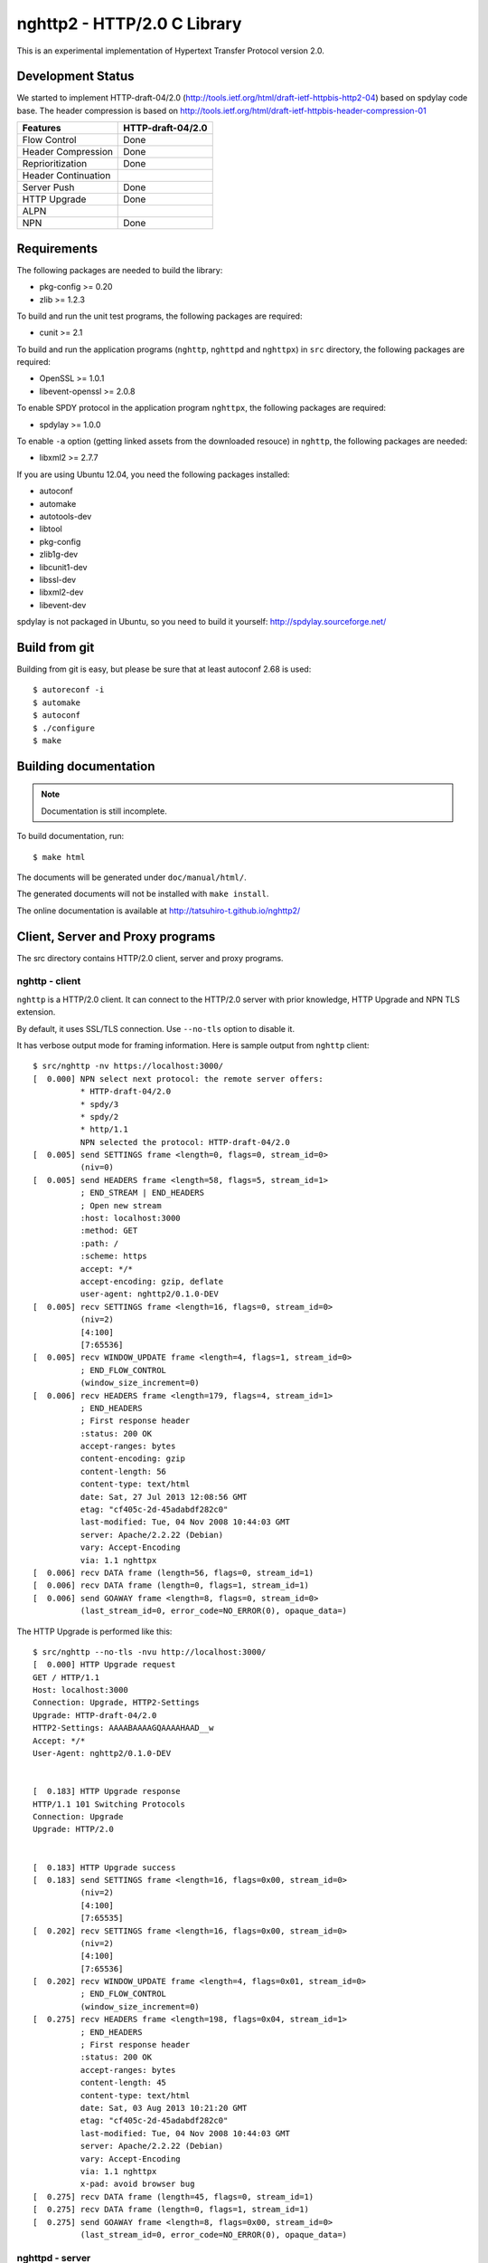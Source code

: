 nghttp2 - HTTP/2.0 C Library
============================

This is an experimental implementation of Hypertext Transfer Protocol
version 2.0.

Development Status
------------------

We started to implement HTTP-draft-04/2.0
(http://tools.ietf.org/html/draft-ietf-httpbis-http2-04) based on
spdylay code base. The header compression is based on
http://tools.ietf.org/html/draft-ietf-httpbis-header-compression-01

=================== =================
Features            HTTP-draft-04/2.0
=================== =================
Flow Control        Done
Header Compression  Done
Reprioritization    Done
Header Continuation
Server Push         Done
HTTP Upgrade        Done
ALPN
NPN                 Done
=================== =================

Requirements
------------

The following packages are needed to build the library:

* pkg-config >= 0.20
* zlib >= 1.2.3

To build and run the unit test programs, the following packages are
required:

* cunit >= 2.1

To build and run the application programs (``nghttp``, ``nghttpd`` and
``nghttpx``) in ``src`` directory, the following packages are
required:

* OpenSSL >= 1.0.1
* libevent-openssl >= 2.0.8

To enable SPDY protocol in the application program ``nghttpx``, the
following packages are required:

* spdylay >= 1.0.0

To enable ``-a`` option (getting linked assets from the downloaded
resouce) in ``nghttp``, the following
packages are needed:

* libxml2 >= 2.7.7

If you are using Ubuntu 12.04, you need the following packages
installed:

* autoconf
* automake
* autotools-dev
* libtool
* pkg-config
* zlib1g-dev
* libcunit1-dev
* libssl-dev
* libxml2-dev
* libevent-dev

spdylay is not packaged in Ubuntu, so you need to build it yourself:
http://spdylay.sourceforge.net/

Build from git
--------------

Building from git is easy, but please be sure that at least autoconf 2.68 is
used::

    $ autoreconf -i
    $ automake
    $ autoconf
    $ ./configure
    $ make

Building documentation
----------------------

.. note::

   Documentation is still incomplete.

To build documentation, run::

    $ make html

The documents will be generated under ``doc/manual/html/``.

The generated documents will not be installed with ``make install``.

The online documentation is available at
http://tatsuhiro-t.github.io/nghttp2/

Client, Server and Proxy programs
---------------------------------

The src directory contains HTTP/2.0 client, server and proxy programs.

nghttp - client
+++++++++++++++

``nghttp`` is a HTTP/2.0 client. It can connect to the HTTP/2.0 server
with prior knowledge, HTTP Upgrade and NPN TLS extension.

By default, it uses SSL/TLS connection. Use ``--no-tls`` option to
disable it.

It has verbose output mode for framing information. Here is sample
output from ``nghttp`` client::

    $ src/nghttp -nv https://localhost:3000/
    [  0.000] NPN select next protocol: the remote server offers:
              * HTTP-draft-04/2.0
              * spdy/3
              * spdy/2
              * http/1.1
              NPN selected the protocol: HTTP-draft-04/2.0
    [  0.005] send SETTINGS frame <length=0, flags=0, stream_id=0>
              (niv=0)
    [  0.005] send HEADERS frame <length=58, flags=5, stream_id=1>
              ; END_STREAM | END_HEADERS
              ; Open new stream
              :host: localhost:3000
              :method: GET
              :path: /
              :scheme: https
              accept: */*
              accept-encoding: gzip, deflate
              user-agent: nghttp2/0.1.0-DEV
    [  0.005] recv SETTINGS frame <length=16, flags=0, stream_id=0>
              (niv=2)
              [4:100]
              [7:65536]
    [  0.005] recv WINDOW_UPDATE frame <length=4, flags=1, stream_id=0>
              ; END_FLOW_CONTROL
              (window_size_increment=0)
    [  0.006] recv HEADERS frame <length=179, flags=4, stream_id=1>
              ; END_HEADERS
              ; First response header
              :status: 200 OK
              accept-ranges: bytes
              content-encoding: gzip
              content-length: 56
              content-type: text/html
              date: Sat, 27 Jul 2013 12:08:56 GMT
              etag: "cf405c-2d-45adabdf282c0"
              last-modified: Tue, 04 Nov 2008 10:44:03 GMT
              server: Apache/2.2.22 (Debian)
              vary: Accept-Encoding
              via: 1.1 nghttpx
    [  0.006] recv DATA frame (length=56, flags=0, stream_id=1)
    [  0.006] recv DATA frame (length=0, flags=1, stream_id=1)
    [  0.006] send GOAWAY frame <length=8, flags=0, stream_id=0>
              (last_stream_id=0, error_code=NO_ERROR(0), opaque_data=)

The HTTP Upgrade is performed like this::

    $ src/nghttp --no-tls -nvu http://localhost:3000/
    [  0.000] HTTP Upgrade request
    GET / HTTP/1.1
    Host: localhost:3000
    Connection: Upgrade, HTTP2-Settings
    Upgrade: HTTP-draft-04/2.0
    HTTP2-Settings: AAAABAAAAGQAAAAHAAD__w
    Accept: */*
    User-Agent: nghttp2/0.1.0-DEV


    [  0.183] HTTP Upgrade response
    HTTP/1.1 101 Switching Protocols
    Connection: Upgrade
    Upgrade: HTTP/2.0


    [  0.183] HTTP Upgrade success
    [  0.183] send SETTINGS frame <length=16, flags=0x00, stream_id=0>
              (niv=2)
              [4:100]
              [7:65535]
    [  0.202] recv SETTINGS frame <length=16, flags=0x00, stream_id=0>
              (niv=2)
              [4:100]
              [7:65536]
    [  0.202] recv WINDOW_UPDATE frame <length=4, flags=0x01, stream_id=0>
              ; END_FLOW_CONTROL
              (window_size_increment=0)
    [  0.275] recv HEADERS frame <length=198, flags=0x04, stream_id=1>
              ; END_HEADERS
              ; First response header
              :status: 200 OK
              accept-ranges: bytes
              content-length: 45
              content-type: text/html
              date: Sat, 03 Aug 2013 10:21:20 GMT
              etag: "cf405c-2d-45adabdf282c0"
              last-modified: Tue, 04 Nov 2008 10:44:03 GMT
              server: Apache/2.2.22 (Debian)
              vary: Accept-Encoding
              via: 1.1 nghttpx
              x-pad: avoid browser bug
    [  0.275] recv DATA frame (length=45, flags=0, stream_id=1)
    [  0.275] recv DATA frame (length=0, flags=1, stream_id=1)
    [  0.275] send GOAWAY frame <length=8, flags=0x00, stream_id=0>
              (last_stream_id=0, error_code=NO_ERROR(0), opaque_data=)

nghttpd - server
++++++++++++++++

``nghttpd`` is static web server. It is single threaded and
multiplexes connections using non-blocking socket.

By default, it uses SSL/TLS connection. Use ``--no-tls`` option to
disable it.

``nghttpd`` only accept the HTTP/2.0 connection via NPN or direct
HTTP/2.0 connection. No HTTP Upgrade is supported.

Just like ``nghttp``, it has verbose output mode for framing
information. Here is sample output from ``nghttpd`` server::

    $ src/nghttpd 3000 --no-tls -v
    IPv4: listen on port 3000
    IPv6: listen on port 3000
    [id=1] [  1.020] send SETTINGS frame <length=8, flags=0, stream_id=0>
              (niv=1)
              [4:100]
    [id=1] [  1.020] closed
    [id=2] [  1.838] send SETTINGS frame <length=8, flags=0, stream_id=0>
              (niv=1)
              [4:100]
    [id=2] [  1.838] recv SETTINGS frame <length=0, flags=0, stream_id=0>
              (niv=0)
    [id=2] [  1.838] recv HEADERS frame <length=58, flags=5, stream_id=1>
              ; END_STREAM | END_HEADERS
              ; Open new stream
              :host: localhost:3000
              :method: GET
              :path: /
              :scheme: http
              accept: */*
              accept-encoding: gzip, deflate
              user-agent: nghttp2/0.1.0-DEV
    [id=2] [  1.838] send HEADERS frame <length=105, flags=4, stream_id=1>
              ; END_HEADERS
              ; First response header
              :status: 404 Not Found
              content-encoding: gzip
              content-type: text/html; charset=UTF-8
              date: Sat, 27 Jul 2013 12:32:10 GMT
              server: nghttpd nghttp2/0.1.0-DEV
    [id=2] [  1.838] send DATA frame (length=127, flags=0, stream_id=1)
    [id=2] [  1.838] send DATA frame (length=0, flags=1, stream_id=1)
    [id=2] [  1.838] stream_id=1 closed
    [id=2] [  1.839] closed

nghttpx - proxy
+++++++++++++++

The ``nghttpx`` is a multi-threaded reverse proxy for
HTTP-draft-04/2.0, SPDY and HTTP/1.1. It has several operation modes:

================== ============================== ============== =============
Mode option        Frontend                       Backend        Note
================== ============================== ============== =============
default mode       HTTP/2.0, SPDY, HTTP/1.1 (TLS) HTTP/1.1       Reverse proxy
``--spdy``         HTTP/2.0, SPDY, HTTP/1.1 (TLS) HTTP/1.1       SPDY proxy
``--spdy-bridge``  HTTP/2.0, SPDY, HTTP/1.1 (TLS) HTTP/2.0 (TLS)
``--client``       HTTP/2.0, HTTP/1.1             HTTP/2.0 (TLS)
``--client-proxy`` HTTP/2.0, HTTP/1.1             HTTP/2.0 (TLS) Forward proxy
================== ============================== ============== =============

The interesting mode at the moment is the default mode. It works like
a reverse proxy and listens HTTP-draft-04/2.0, SPDY and HTTP/1.1 and
can be deployed SSL/TLS terminator for existing web server.

The default mode, ``--spdy`` and ``--spdy-bridge`` modes use SSL/TLS
in the frontend connection by default. To disable SSL/TLS, use
``--frontend-no-tls`` option. If that option is used, SPDY is disabled
in the frontend and incoming HTTP/1.1 connection can be upgraded to
HTTP/2.0 through HTTP Upgrade.

The ``--spdy-bridge``, ``--client`` and ``--client-proxy`` modes use
SSL/TLS in the backend connection by deafult. To disable SSL/TLS, use
``--backend-no-tls`` option.

The ``nghttpx`` supports configuration file. See ``--conf`` option and
sample configuration file ``nghttpx.conf.sample``.

The ``nghttpx`` is ported from ``shrpx`` in spdylay project, and it
still has SPDY color in option names. They will be fixed as the
development goes.

In the default mode, (without any of ``--spdy``, ``--spdy-bridge``,
``--client-proxy`` and ``--client`` options), ``nghttpx`` works as
reverse proxy to the backend server::

    Client <-- (HTTP/2.0, SPDY, HTTP/1.1) --> nghttpx <-- (HTTP/1.1) --> Web Server
                                          [reverse proxy]

With ``--spdy`` option, it works as so called secure proxy (aka SPDY
proxy)::

    Client <-- (HTTP/2.0, SPDY, HTTP/1.1) --> nghttpx <-- (HTTP/1.1) --> Proxy
                                           [secure proxy]            (e.g., Squid)

The ``Client`` in the above is needs to be configured to use
``nghttpx`` as secure proxy.

At the time of this writing, Chrome is the only browser which supports
secure proxy. The one way to configure Chrome to use secure proxy is
create proxy.pac script like this::

    function FindProxyForURL(url, host) {
        return "HTTPS SERVERADDR:PORT";
    }

``SERVERADDR`` and ``PORT`` is the hostname/address and port of the
machine nghttpx is running.  Please note that Chrome requires valid
certificate for secure proxy.

Then run chrome with the following arguments::

    $ google-chrome --proxy-pac-url=file:///path/to/proxy.pac --use-npn

With ``--spdy-bridge``, it accepts HTTP/2.0, SPDY and HTTP/1.1
connections and communicates with backend in HTTP/2.0::

    Client <-- (HTTP/2.0, SPDY, HTTP/1.1) --> nghttpx <-- (HTTP/2.0) --> Web or HTTP/2.0 Proxy etc
                                                                         (e.g., nghttpx -s)

With ``--client-proxy`` option, it works as forward proxy and expects
that the backend is HTTP/2.0 proxy::

    Client <-- (HTTP/2.0, HTTP/1.1) --> nghttpx <-- (HTTP/2.0) --> HTTP/2.0 Proxy
                                     [forward proxy]               (e.g., nghttpx -s)

The ``Client`` is needs to be configured to use nghttpx as forward
proxy.  The frontend HTTP/1.1 connection can be upgraded to HTTP/2.0
through HTTP Upgrade.  With the above configuration, one can use
HTTP/1.1 client to access and test their HTTP/2.0 servers.

With ``--client`` option, it works as reverse proxy and expects that
the backend is HTTP/2.0 Web server::

    Client <-- (HTTP/2.0, HTTP/1.1) --> nghttpx <-- (HTTP/2.0) --> Web Server
                                    [reverse proxy]

The frontend HTTP/1.1 connection can be upgraded to HTTP/2.0
through HTTP Upgrade.

For the operation modes which talk to the backend in HTTP/2.0 over
SSL/TLS, the backend connections can be tunneled though HTTP
proxy. The proxy is specified using ``--backend-http-proxy-uri``
option. The following figure illustrates the example of
``--spdy-bridge`` and ``--backend-http-proxy-uri`` option to talk to
the outside HTTP/2.0 proxy through HTTP proxy::

    Client <-- (HTTP/2.0, SPDY, HTTP/1.1) --> nghttpx <-- (HTTP/2.0) --

            --===================---> HTTP/2.0 Proxy
              (HTTP proxy tunnel)     (e.g., nghttpx -s)
